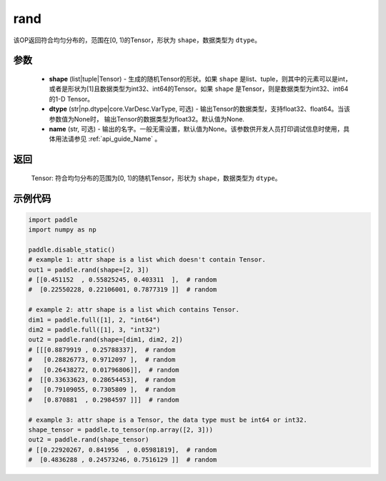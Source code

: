 .. _cn_api_tensor_random_rand:

rand
----------------------

.. py:function:: paddle.rand(shape, dtype=None, name=None)

该OP返回符合均匀分布的，范围在[0, 1)的Tensor，形状为 ``shape``，数据类型为 ``dtype``。

参数
::::::::::
    - **shape** (list|tuple|Tensor) - 生成的随机Tensor的形状。如果 ``shape`` 是list、tuple，则其中的元素可以是int，或者是形状为[1]且数据类型为int32、int64的Tensor。如果 ``shape`` 是Tensor，则是数据类型为int32、int64的1-D Tensor。
    - **dtype** (str|np.dtype|core.VarDesc.VarType, 可选) - 输出Tensor的数据类型，支持float32、float64。当该参数值为None时， 输出Tensor的数据类型为float32。默认值为None.
    - **name** (str, 可选) - 输出的名字。一般无需设置，默认值为None。该参数供开发人员打印调试信息时使用，具体用法请参见 :ref:`api_guide_Name` 。

返回
::::::::::
    Tensor: 符合均匀分布的范围为[0, 1)的随机Tensor，形状为 ``shape``，数据类型为 ``dtype``。

示例代码
::::::::::

.. code-block:: python

    import paddle
    import numpy as np

    paddle.disable_static()
    # example 1: attr shape is a list which doesn't contain Tensor.
    out1 = paddle.rand(shape=[2, 3])
    # [[0.451152  , 0.55825245, 0.403311  ],  # random
    #  [0.22550228, 0.22106001, 0.7877319 ]]  # random

    # example 2: attr shape is a list which contains Tensor.
    dim1 = paddle.full([1], 2, "int64")
    dim2 = paddle.full([1], 3, "int32")
    out2 = paddle.rand(shape=[dim1, dim2, 2])
    # [[[0.8879919 , 0.25788337],  # random
    #   [0.28826773, 0.9712097 ],  # random
    #   [0.26438272, 0.01796806]],  # random
    #  [[0.33633623, 0.28654453],  # random
    #   [0.79109055, 0.7305809 ],  # random
    #   [0.870881  , 0.2984597 ]]]  # random

    # example 3: attr shape is a Tensor, the data type must be int64 or int32.
    shape_tensor = paddle.to_tensor(np.array([2, 3]))
    out2 = paddle.rand(shape_tensor)
    # [[0.22920267, 0.841956  , 0.05981819],  # random
    #  [0.4836288 , 0.24573246, 0.7516129 ]]  # random
